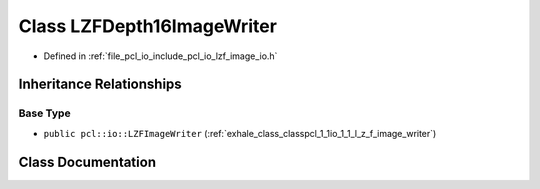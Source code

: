 .. _exhale_class_classpcl_1_1io_1_1_l_z_f_depth16_image_writer:

Class LZFDepth16ImageWriter
===========================

- Defined in :ref:`file_pcl_io_include_pcl_io_lzf_image_io.h`


Inheritance Relationships
-------------------------

Base Type
*********

- ``public pcl::io::LZFImageWriter`` (:ref:`exhale_class_classpcl_1_1io_1_1_l_z_f_image_writer`)


Class Documentation
-------------------


.. doxygenclass:: pcl::io::LZFDepth16ImageWriter
   :members:
   :protected-members:
   :undoc-members: